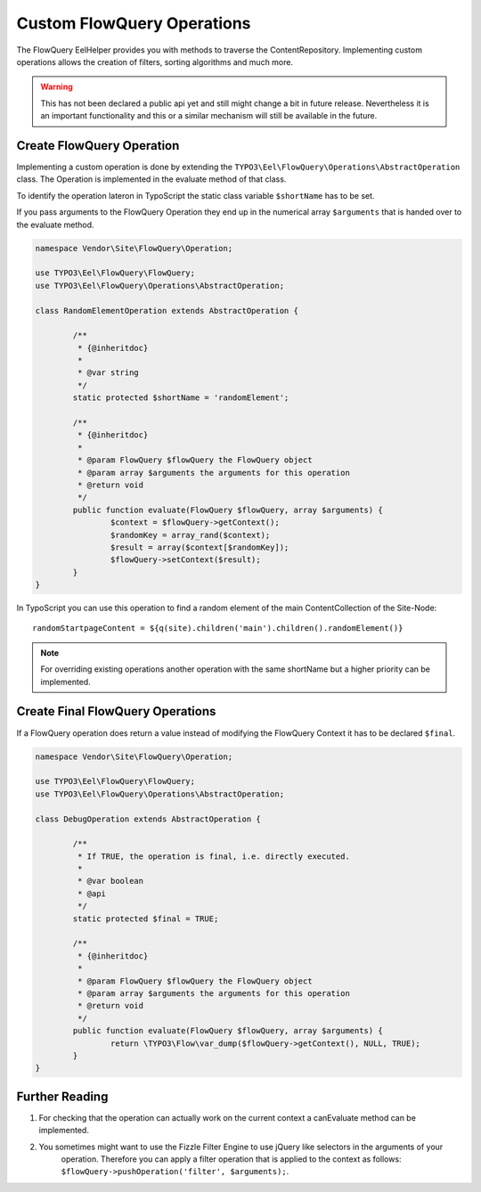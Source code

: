 .. _custom-flowquery-operation:

Custom FlowQuery Operations
===========================

The FlowQuery EelHelper provides you with methods to traverse the ContentRepository. Implementing custom operations
allows the creation of filters, sorting algorithms and much more.

.. warning:: This has not been declared a public api yet and still might change a bit in future release. Nevertheless it
	is an important functionality and this or a similar mechanism will still be available in the future.

Create FlowQuery Operation
--------------------------

Implementing a custom operation is done by extending the ``TYPO3\Eel\FlowQuery\Operations\AbstractOperation`` class.
The Operation is implemented in the evaluate method of that class.

To identify the operation lateron in TypoScript the static class variable ``$shortName`` has to be set.

If you pass arguments to the FlowQuery Operation they end up in the numerical array ``$arguments`` that is handed over
to the evaluate method.

.. code-block:: php

	namespace Vendor\Site\FlowQuery\Operation;

	use TYPO3\Eel\FlowQuery\FlowQuery;
	use TYPO3\Eel\FlowQuery\Operations\AbstractOperation;

	class RandomElementOperation extends AbstractOperation {

		/**
		 * {@inheritdoc}
		 *
		 * @var string
		 */
		static protected $shortName = 'randomElement';

		/**
		 * {@inheritdoc}
		 *
		 * @param FlowQuery $flowQuery the FlowQuery object
		 * @param array $arguments the arguments for this operation
		 * @return void
		 */
		public function evaluate(FlowQuery $flowQuery, array $arguments) {
			$context = $flowQuery->getContext();
			$randomKey = array_rand($context);
			$result = array($context[$randomKey]);
			$flowQuery->setContext($result);
		}
	}

In TypoScript you can use this operation to find a random element of the main ContentCollection of the Site-Node::

	randomStartpageContent = ${q(site).children('main').children().randomElement()}


.. note:: For overriding existing operations another operation with the same shortName but a higher priority
	can be implemented.

Create Final FlowQuery Operations
---------------------------------

If a FlowQuery operation does return a value instead of modifying the FlowQuery Context it has to be declared ``$final``.

.. code-block:: php

	namespace Vendor\Site\FlowQuery\Operation;

	use TYPO3\Eel\FlowQuery\FlowQuery;
	use TYPO3\Eel\FlowQuery\Operations\AbstractOperation;

	class DebugOperation extends AbstractOperation {

		/**
		 * If TRUE, the operation is final, i.e. directly executed.
		 *
		 * @var boolean
		 * @api
		 */
		static protected $final = TRUE;

		/**
		 * {@inheritdoc}
		 *
		 * @param FlowQuery $flowQuery the FlowQuery object
		 * @param array $arguments the arguments for this operation
		 * @return void
		 */
		public function evaluate(FlowQuery $flowQuery, array $arguments) {
			return \TYPO3\Flow\var_dump($flowQuery->getContext(), NULL, TRUE);
		}
	}

Further Reading
---------------

#. For checking that the operation can actually work on the current context a canEvaluate method can be implemented.

#. You sometimes might want to use the Fizzle Filter Engine to use jQuery like selectors in the arguments of your
	operation. Therefore you can apply a filter operation that is applied to the context as follows:
	``$flowQuery->pushOperation('filter', $arguments);``.

